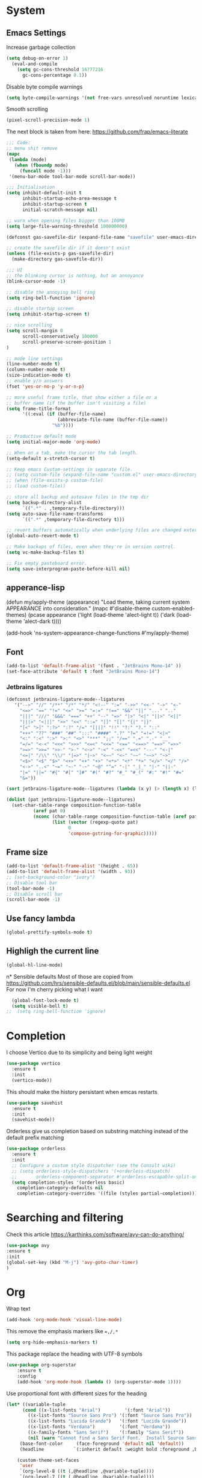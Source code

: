 * System
** Emacs Settings
Increase garbage collection 
#+begin_src emacs-lisp
  (setq debug-on-error 1)
    (eval-and-compile
      (setq gc-cons-threshold 16777216
	    gc-cons-percentage 0.1))
#+end_src

#+RESULTS:
: 0.1

Disable byte compile warnings
#+begin_src emacs-lisp
(setq byte-compile-warnings '(not free-vars unresolved noruntime lexical make-local))
#+end_src

#+RESULTS:
| not | free-vars | unresolved | noruntime | lexical | make-local |

Smooth scrolling
#+begin_src emacs-lisp
(pixel-scroll-precision-mode 1)
#+end_src

#+RESULTS:
: t

The next block is taken from here: https://github.com/frap/emacs-literate
#+begin_src emacs-lisp
;;; Code:
;; menu shit remove
(mapc
 (lambda (mode)
   (when (fboundp mode)
     (funcall mode -1)))
 '(menu-bar-mode tool-bar-mode scroll-bar-mode))

;;; Initialisation
(setq inhibit-default-init t
      inhibit-startup-echo-area-message t
      inhibit-startup-screen t
      initial-scratch-message nil)

;; warn when opening files bigger than 100MB
(setq large-file-warning-threshold 100000000)

(defconst gas-savefile-dir (expand-file-name "savefile" user-emacs-directory))

;; create the savefile dir if it doesn't exist
(unless (file-exists-p gas-savefile-dir)
  (make-directory gas-savefile-dir))

;;; UI
;; the blinking cursor is nothing, but an annoyance
(blink-cursor-mode -1)

;; disable the annoying bell ring
(setq ring-bell-function 'ignore)

;; disable startup screen
(setq inhibit-startup-screen t)

;; nice scrolling
(setq scroll-margin 0
      scroll-conservatively 100000
      scroll-preserve-screen-position 1
)

;; mode line settings
(line-number-mode t)
(column-number-mode t)
(size-indication-mode t)
;; enable y/n answers
(fset 'yes-or-no-p 'y-or-n-p)

;; more useful frame title, that show either a file or a
;; buffer name (if the buffer isn't visiting a file)
(setq frame-title-format
      '((:eval (if (buffer-file-name)
                   (abbreviate-file-name (buffer-file-name))
                 "%b"))))

;; Productive default mode
(setq initial-major-mode 'org-mode)

;; When on a tab, make the cursor the tab length.
(setq-default x-stretch-cursor t)

;; Keep emacs Custom-settings in separate file.
;; (setq custom-file (expand-file-name "custom.el" user-emacs-directory))
;; (when (file-exists-p custom-file)
;; (load custom-file))

;; store all backup and autosave files in the tmp dir
(setq backup-directory-alist
      `((".*" . ,temporary-file-directory)))
(setq auto-save-file-name-transforms
      `((".*" ,temporary-file-directory t)))

;; revert buffers automatically when underlying files are changed externally
(global-auto-revert-mode t)

;; Make backups of files, even when they're in version control.
(setq vc-make-backup-files t)

;; Fix empty pasteboard error.
(setq save-interprogram-paste-before-kill nil)

#+end_src

#+RESULTS:

** apperance-lisp
  (defun my/apply-theme (appearance)
    "Load theme, taking current system APPEARANCE into consideration."
    (mapc #'disable-theme custom-enabled-themes)
    (pcase appearance
      ('light (load-theme 'alect-light t))
      ('dark (load-theme 'alect-dark t))))

  (add-hook 'ns-system-appearance-change-functions #'my/apply-theme)
#+end_src

#+RESULTS:

** Font
#+begin_src emacs-lisp
  (add-to-list 'default-frame-alist '(font . "JetBrains Mono-14" ))
  (set-face-attribute 'default t :font "JetBrains Mono-14")
#+end_src

#+RESULTS:

*** Jetbrains ligatures

#+begin_src emacs-lisp
  (defconst jetbrains-ligature-mode--ligatures
     '("-->" "//" "/**" "/*" "*/" "<!--" ":=" "->>" "<<-" "->" "<-"
       "<=>" "==" "!=" "<=" ">=" "=:=" "!==" "&&" "||" "..." ".."
       "|||" "///" "&&&" "===" "++" "--" "=>" "|>" "<|" "||>" "<||"
       "|||>" "<|||" ">>" "<<" "::=" "|]" "[|" "{|" "|}"
       "[<" ">]" ":?>" ":?" "/=" "[||]" "!!" "?:" "?." "::"
       "+++" "??" "###" "##" ":::" "####" ".?" "?=" "=!=" "<|>"
       "<:" ":<" ":>" ">:" "<>" "***" ";;" "/==" ".=" ".-" "__"
       "=/=" "<-<" "<<<" ">>>" "<=<" "<<=" "<==" "<==>" "==>" "=>>"
       ">=>" ">>=" ">>-" ">-" "<~>" "-<" "-<<" "=<<" "---" "<-|"
       "<=|" "/\\" "\\/" "|=>" "|~>" "<~~" "<~" "~~" "~~>" "~>"
       "<$>" "<$" "$>" "<+>" "<+" "+>" "<*>" "<*" "*>" "</>" "</" "/>"
       "<->" "..<" "~=" "~-" "-~" "~@" "^=" "-|" "_|_" "|-" "||-"
       "|=" "||=" "#{" "#[" "]#" "#(" "#?" "#_" "#_(" "#:" "#!" "#="
       "&="))

  (sort jetbrains-ligature-mode--ligatures (lambda (x y) (> (length x) (length y))))

  (dolist (pat jetbrains-ligature-mode--ligatures)
    (set-char-table-range composition-function-table
			(aref pat 0)
			(nconc (char-table-range composition-function-table (aref pat 0))
			       (list (vector (regexp-quote pat)
					     0
					     'compose-gstring-for-graphic)))))
#+end_src

#+RESULTS:

** Frame size

#+begin_src emacs-lisp
  (add-to-list 'default-frame-alist '(height . 65))
  (add-to-list 'default-frame-alist '(width . 93))
  ;; (set-background-color "ivory")
  ;; Disable tool bar
  (tool-bar-mode -1)
  ;; Disable scroll bar
  (scroll-bar-mode -1)
#+end_src

#+RESULTS:

** Use fancy lambda
#+begin_src emacs-lisp
  (global-prettify-symbols-mode t)
#+end_src

#+RESULTS:
: t

** Highligh the current line
#+begin_src emacs-lisp
  (global-hl-line-mode)
#+end_src

#+RESULTS:
: t

n* Sensible defaults
Most of those are copied from https://github.com/hrs/sensible-defaults.el/blob/main/sensible-defaults.el
For now I'm cherry picking what I want
#+begin_src emacs-lisp
    (global-font-lock-mode t)
    (setq visible-bell t)
  ;;  (setq ring-bell-function 'ignore)
#+end_src

#+RESULTS:
: t

* Completion
I choose Vertico due to its simplicity and being light weight
#+begin_src emacs-lisp
  (use-package vertico
    :ensure t
    :init
    (vertico-mode))
#+end_src

#+RESULTS:


This should make the history persistant when emcas restarts
#+begin_src emacs-lisp
  (use-package savehist
    :ensure t
    :init
    (savehist-mode))
#+end_src

#+RESULTS:


Orderless give us completion based on substring matching instead of the default prefix matching

#+begin_src emacs-lisp
  (use-package orderless
    :ensure t
    :init
    ;; Configure a custom style dispatcher (see the Consult wiki)
    ;; (setq orderless-style-dispatchers '(+orderless-dispatch)
    ;;       orderless-component-separator #'orderless-escapable-split-on-space)
    (setq completion-styles '(orderless basic)
	  completion-category-defaults nil
	  completion-category-overrides '((file (styles partial-completion)))))
#+end_src

#+RESULTS:

* Searching and filtering
Check this article https://karthinks.com/software/avy-can-do-anything/
#+begin_src emacs-lisp
(use-package avy
:ensure t
:init
(global-set-key (kbd "M-j") 'avy-goto-char-timer)
)
#+end_src

#+RESULTS:

* Org
Wrap text
#+begin_src emacs-lisp
  (add-hook 'org-mode-hook 'visual-line-mode)
#+end_src

#+RESULTS:
| (lambda nil (org-superstar-mode 1)) | visual-line-mode | #[0 \300\301\302\303\304$\207 [add-hook change-major-mode-hook org-show-all append local] 5] | #[0 \300\301\302\303\304$\207 [add-hook change-major-mode-hook org-babel-show-result-all append local] 5] | org-babel-result-hide-spec | org-babel-hide-all-hashes |

This remove the emphasis markers like ~=,/,*~
#+begin_src emacs-lisp
(setq org-hide-emphasis-markers t)
#+end_src

#+RESULTS:
: t

This package replace the heading with UTF-8 symbols
#+begin_src emacs-lisp
(use-package org-superstar
    :ensure t
    :config
    (add-hook 'org-mode-hook (lambda () (org-superstar-mode 1))))
#+end_src

#+RESULTS:
: t

Use proportional font with different sizes for the heading
#+begin_src emacs-lisp
  (let* ((variable-tuple
	    (cond ((x-list-fonts "Arial")         '(:font "Arial"))
		  ((x-list-fonts "Source Sans Pro") '(:font "Source Sans Pro"))
		  ((x-list-fonts "Lucida Grande")   '(:font "Lucida Grande"))
		  ((x-list-fonts "Verdana")         '(:font "Verdana"))
		  ((x-family-fonts "Sans Serif")    '(:family "Sans Serif"))
		  (nil (warn "Cannot find a Sans Serif Font.  Install Source Sans Pro."))))
	   (base-font-color     (face-foreground 'default nil 'default))
	   (headline           `(:inherit default :weight bold :foreground ,base-font-color)))

      (custom-theme-set-faces
       'user
       `(org-level-8 ((t (,@headline ,@variable-tuple))))
       `(org-level-7 ((t (,@headline ,@variable-tuple))))
       `(org-level-6 ((t (,@headline ,@variable-tuple))))
       `(org-level-5 ((t (,@headline ,@variable-tuple))))
       `(org-level-4 ((t (,@headline ,@variable-tuple :height 0.1))))
       `(org-level-3 ((t (,@headline ,@variable-tuple :height 1.1))))
       `(org-level-2 ((t (,@headline ,@variable-tuple :height 1.25))))
       `(org-level-1 ((t (,@headline ,@variable-tuple :height 1.35))))
       `(org-document-title ((t (,@headline ,@variable-tuple :height 2.0 :underline nil)))))
     )
#+end_src

#+RESULTS:

#+begin_src emacs-lisp

  (custom-theme-set-faces
   'user
   '(variable-pitch ((t (:family "Arial" :height 150 :weight Normal))))
   '(fixed-pitch ((t ( :family "JetBrains Mono" :height 150))))
   '(org-block ((t (:inherit fixed-pitch))))
   '(org-code ((t (:inherit (shadow fixed-pitch)))))
   '(org-document-info ((t (:foreground "dark orange"))))
   '(org-document-info-keyword ((t (:inherit (shadow fixed-pitch)))))
   '(org-indent ((t (:inherit (org-hide fixed-pitch)))))
   '(org-link ((t (:foreground "royal blue" :underline t))))
   '(org-meta-line ((t (:inherit (font-lock-comment-face fixed-pitch)))))
   '(org-property-value ((t (:inherit fixed-pitch))) t)
   '(org-special-keyword ((t (:inherit (font-lock-comment-face fixed-pitch)))))
   '(org-table ((t (:inherit fixed-pitch :foreground "#83a598"))))
   '(org-tag ((t (:inherit (shadow fixed-pitch) :weight bold :height 0.8))))
   '(org-verbatim ((t (:inherit (shadow fixed-pitch))))))

  (custom-theme-set-faces
   'user
   '(variable-pitch ((t (:family "Arial" :height 180 :weight thin))))
   '(fixed-pitch ((t ( :family "Fira Code" :height 160)))))
    (add-hook 'org-mode-hook 'variable-pitch-mode)
#+end_src

#+RESULTS:

** Org-roam
#+begin_src emacs-lisp
  (use-package org-roam
  :ensure t
  :custom
  (org-roam-directory (file-truename "~/org-roam"))
  (org-roam-completation-everywhere t)
  (org-roam-capture-templates
   '(("d" "default" plain
      "%?"
      :if-new (file+head "%<%Y%m%d%H%M%S>${slug}.org" "#+title: ${title}\n")
      :unnarrowed t)
     ("b" "book" plain
      "* Title: %?\n\n ** Author: %?\n\n ** Year %?\n\n ** Description: %?"
      :if-new (file+head "%<%Y%m%d%H%M%S>${slug}.org" "#+title: ${title}\n")
      :unnarrowed t)
     )
   )

  :bind (("C-c n l" . org-roam-buffer-toggle)
	 ("C-c n f" . org-roam-node-find)
	 ("C-c n g" . org-roam-graph)
	 ("C-c n i" . org-roam-node-insert)
	 ("C-c n c" . org-roam-capture)
	 ;; Dailies
	 ("C-c n j" . org-roam-dailies-capture-today)
	 :map org-mode-map
	 ("C-M-i" . completion-at-point))
  :config
  (org-roam-setup)
  ;; If you're using a vertical completion framework, you might want a more informative completion interface
  (setq org-roam-node-display-template (concat "${title:*} " (propertize "${tags:10}" 'face 'org-tag)))
  (org-roam-db-autosync-mode)
  ;; If using org-roam-protocol
  (require 'org-roam-protocol))
  
    ;; (org-roam-dailies-directory "journals/")
    ;; (org-roam-capture-templates
    ;; '(("d" "default" plain
    ;;  #'org-roam-capture--get-point "%?"
    ;;  :file-name "pages/${slug}" :head "#+title: ${title}\n" :unnarrowed t))))
  
#+end_src

#+RESULTS:
: completion-at-point
* LaTeX
** AUCTEX
#+begin_src emacs-lisp
(use-package latex
  :ensure auctex
  :hook ((LaTeX-mode . prettify-symbols-mode))
  :bind (:map LaTeX-mode-map
         ("C-S-e" . latex-math-from-calc))
  :config
  ;; Format math as a Latex string with Calc
  (defun latex-math-from-calc ()
    "Evaluate `calc' on the contents of line at point."
    (interactive)
    (cond ((region-active-p)
           (let* ((beg (region-beginning))
                  (end (region-end))
                  (string (buffer-substring-no-properties beg end)))
             (kill-region beg end)
             (insert (calc-eval `(,string calc-language latex
                                          calc-prefer-frac t
                                          calc-angle-mode rad)))))
          (t (let ((l (thing-at-point 'line)))
               (end-of-line 1) (kill-line 0) 
               (insert (calc-eval `(,l
                                    calc-language latex
                                    calc-prefer-frac t
                                    calc-angle-mode rad))))))))

#+end_src

#+RESULTS:

#+begin_src emacs-lisp
(setenv "PATH" (concat "/usr/local/texlive/2022/bin/universal-darwin:" (getenv "PATH")))
(setq exec-path (append '("/usr/local/texlive/2022/bin/universal-darwin:") exec-path))
#+end_src

#+RESULTS:
| /usr/local/texlive/2022/bin/universal-darwin: | /usr/local/texlive/2022/bin/universal-darwin: | /Applications/Visual Studio Code.app/Contents/Resources/app/bin | /opt/homebrew/bin | /opt/homebrew/sbin | /usr/local/bin | /usr/bin | /bin | /usr/sbin | /sbin | /Library/Apple/usr/bin | /opt/homebrew/Cellar/emacs-plus@29/29.0.50/libexec/emacs/29.0.50/aarch64-apple-darwin21.3.0 |

* Spell checker
#+begin_src emacs-lisp
  (use-package flycheck-languagetool
  :ensure t
  :hook ((text-mode . flycheck-languagetool-setup)
	 (org-mode . flycheck-languagetool-setup))
  :init
  (setq flycheck-languagetool-url "http://localhost:8010")
  (setq flycheck-languagetool-server-port "8010")
  )

#+end_src
#+RESULTS:
| flycheck-languagetool-setup | (lambda nil (org-superstar-mode 1)) | visual-line-mode | #[0 \300\301\302\303\304$\207 [add-hook change-major-mode-hook org-show-all append local] 5] | #[0 \300\301\302\303\304$\207 [add-hook change-major-mode-hook org-babel-show-result-all append local] 5] | org-babel-result-hide-spec | org-babel-hide-all-hashes |




